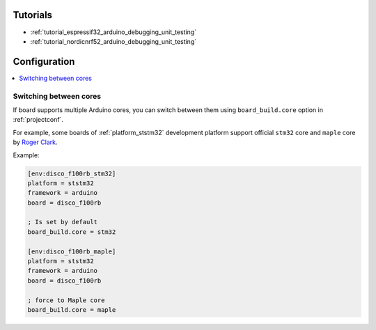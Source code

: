 ..  Copyright (c) 2014-present PlatformIO <contact@platformio.org>
    Licensed under the Apache License, Version 2.0 (the "License");
    you may not use this file except in compliance with the License.
    You may obtain a copy of the License at
       http://www.apache.org/licenses/LICENSE-2.0
    Unless required by applicable law or agreed to in writing, software
    distributed under the License is distributed on an "AS IS" BASIS,
    WITHOUT WARRANTIES OR CONDITIONS OF ANY KIND, either express or implied.
    See the License for the specific language governing permissions and
    limitations under the License.

Tutorials
---------

* :ref:`tutorial_espressif32_arduino_debugging_unit_testing`
* :ref:`tutorial_nordicnrf52_arduino_debugging_unit_testing`

Configuration
-------------

.. contents::
    :local:

Switching between cores
~~~~~~~~~~~~~~~~~~~~~~~

If board supports multiple Arduino cores, you can switch between them using
``board_build.core`` option in :ref:`projectconf`.

For example, some boards of :ref:`platform_ststm32` development platform
support official ``stm32`` core and ``maple`` core by
`Roger Clark <https://github.com/rogerclarkmelbourne/Arduino_STM32>`_.

Example:

.. code-block:: ini

	[env:disco_f100rb_stm32]
	platform = ststm32
	framework = arduino
	board = disco_f100rb

	; Is set by default
	board_build.core = stm32

	[env:disco_f100rb_maple]
	platform = ststm32
	framework = arduino
	board = disco_f100rb

	; force to Maple core
	board_build.core = maple
